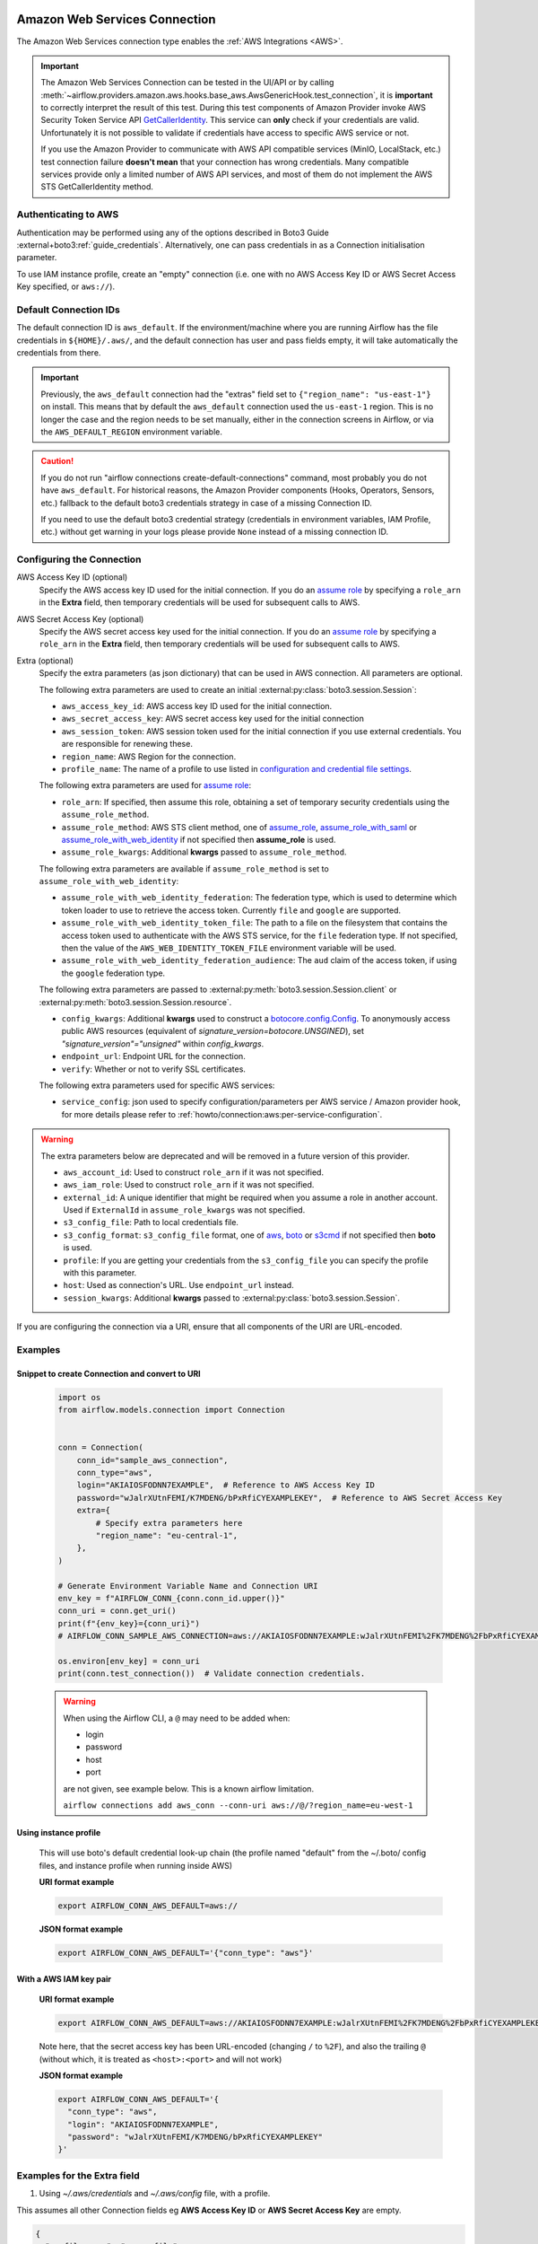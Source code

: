  .. Licensed to the Apache Software Foundation (ASF) under one
    or more contributor license agreements.  See the NOTICE file
    distributed with this work for additional information
    regarding copyright ownership.  The ASF licenses this file
    to you under the Apache License, Version 2.0 (the
    "License"); you may not use this file except in compliance
    with the License.  You may obtain a copy of the License at

 ..   http://www.apache.org/licenses/LICENSE-2.0

 .. Unless required by applicable law or agreed to in writing,
    software distributed under the License is distributed on an
    "AS IS" BASIS, WITHOUT WARRANTIES OR CONDITIONS OF ANY
    KIND, either express or implied.  See the License for the
    specific language governing permissions and limitations
    under the License.

.. _howto/connection:aws:

Amazon Web Services Connection
==============================

The Amazon Web Services connection type enables the :ref:`AWS Integrations <AWS>`.

.. important:: The Amazon Web Services Connection can be tested in the UI/API or by calling
    :meth:`~airflow.providers.amazon.aws.hooks.base_aws.AwsGenericHook.test_connection`,
    it is **important** to correctly interpret the result of this test.
    During this test components of Amazon Provider invoke AWS Security Token Service API
    `GetCallerIdentity <https://docs.aws.amazon.com/STS/latest/APIReference/API_GetCallerIdentity.html>`__.
    This service can  **only** check if your credentials are valid.
    Unfortunately it is not possible to validate if credentials have access to specific AWS service or not.

    If you use the Amazon Provider to communicate with AWS API compatible services (MinIO, LocalStack, etc.)
    test connection failure **doesn't mean** that your connection has wrong credentials.
    Many compatible services provide only a limited number of AWS API services,
    and most of them do not implement the AWS STS GetCallerIdentity method.


Authenticating to AWS
---------------------

Authentication may be performed using any of the options described in Boto3 Guide :external+boto3:ref:`guide_credentials`.
Alternatively, one can pass credentials in as a Connection initialisation parameter.

To use IAM instance profile, create an "empty" connection (i.e. one with no AWS Access Key ID or AWS Secret Access Key
specified, or ``aws://``).

Default Connection IDs
-----------------------

The default connection ID is ``aws_default``. If the environment/machine where you are running Airflow has the
file credentials in ``${HOME}/.aws/``, and the default connection has user and pass fields empty, it will take
automatically the credentials from there.

.. important:: Previously, the ``aws_default`` connection had the "extras" field set to ``{"region_name": "us-east-1"}``
    on install. This means that by default the ``aws_default`` connection used the ``us-east-1`` region.
    This is no longer the case and the region needs to be set manually, either in the connection screens in Airflow,
    or via the ``AWS_DEFAULT_REGION`` environment variable.

.. caution:: If you do not run "airflow connections create-default-connections" command,
    most probably you do not have ``aws_default``. For historical reasons, the Amazon Provider
    components (Hooks, Operators, Sensors, etc.) fallback to the default boto3 credentials strategy
    in case of a missing Connection ID.

    If you need to use the default boto3 credential strategy (credentials in environment variables, IAM Profile, etc.)
    without get warning in your logs please provide ``None`` instead of a missing connection ID.

.. _howto/connection:aws:configuring-the-connection:

Configuring the Connection
--------------------------


AWS Access Key ID (optional)
    Specify the AWS access key ID used for the initial connection.
    If you do an `assume role <https://docs.aws.amazon.com/STS/latest/APIReference/API_AssumeRole.html>`__
    by specifying a ``role_arn`` in the **Extra** field,
    then temporary credentials will be used for subsequent calls to AWS.

AWS Secret Access Key (optional)
    Specify the AWS secret access key used for the initial connection.
    If you do an `assume role <https://docs.aws.amazon.com/STS/latest/APIReference/API_AssumeRole.html>`__
    by specifying a ``role_arn`` in the **Extra** field,
    then temporary credentials will be used for subsequent calls to AWS.

Extra (optional)
    Specify the extra parameters (as json dictionary) that can be used in AWS
    connection. All parameters are optional.

    The following extra parameters are used to create an initial :external:py:class:`boto3.session.Session`:

    * ``aws_access_key_id``: AWS access key ID used for the initial connection.
    * ``aws_secret_access_key``: AWS secret access key used for the initial connection
    * ``aws_session_token``: AWS session token used for the initial connection if you use external credentials.
      You are responsible for renewing these.
    * ``region_name``: AWS Region for the connection.
    * ``profile_name``: The name of a profile to use listed in
      `configuration and credential file settings <https://docs.aws.amazon.com/cli/latest/userguide/cli-configure-files.html#cli-configure-files-settings>`__.

    The following extra parameters are used for `assume role <https://docs.aws.amazon.com/STS/latest/APIReference/API_AssumeRole.html>`__:

    * ``role_arn``: If specified, then assume this role, obtaining a set of temporary security credentials using the ``assume_role_method``.
    * ``assume_role_method``: AWS STS client method, one of
      `assume_role <https://docs.aws.amazon.com/STS/latest/APIReference/API_AssumeRole.html>`__,
      `assume_role_with_saml <https://docs.aws.amazon.com/STS/latest/APIReference/API_AssumeRoleWithSAML.html>`__ or
      `assume_role_with_web_identity <https://docs.aws.amazon.com/STS/latest/APIReference/API_AssumeRoleWithWebIdentity.html>`__
      if not specified then **assume_role** is used.
    * ``assume_role_kwargs``: Additional **kwargs** passed to ``assume_role_method``.

    The following extra parameters are available if ``assume_role_method`` is set to ``assume_role_with_web_identity``:

    * ``assume_role_with_web_identity_federation``: The federation type, which is used to determine which token loader to use to retrieve
      the access token. Currently ``file`` and ``google`` are supported.
    * ``assume_role_with_web_identity_token_file``: The path to a file on the filesystem that contains the access token used to
      authenticate with the AWS STS service, for  the ``file`` federation type. If not specified, then the value of the
      ``AWS_WEB_IDENTITY_TOKEN_FILE`` environment variable will be used.
    * ``assume_role_with_web_identity_federation_audience``: The ``aud`` claim of the access token, if using the ``google`` federation type.

    The following extra parameters are passed to :external:py:meth:`boto3.session.Session.client`
    or :external:py:meth:`boto3.session.Session.resource`.

    * ``config_kwargs``: Additional **kwargs** used to construct a
      `botocore.config.Config <https://botocore.amazonaws.com/v1/documentation/api/latest/reference/config.html>`__.
      To anonymously access public AWS resources (equivalent of `signature_version=botocore.UNSGINED`), set `"signature_version"="unsigned"` within `config_kwargs`.
    * ``endpoint_url``: Endpoint URL for the connection.
    * ``verify``: Whether or not to verify SSL certificates.

    The following extra parameters used for specific AWS services:

    * ``service_config``: json used to specify configuration/parameters per AWS service / Amazon provider hook,
      for more details please refer to :ref:`howto/connection:aws:per-service-configuration`.

.. warning:: The extra parameters below are deprecated and will be removed in a future version of this provider.

    * ``aws_account_id``: Used to construct ``role_arn`` if it was not specified.
    * ``aws_iam_role``: Used to construct ``role_arn`` if it was not specified.
    * ``external_id``: A unique identifier that might be required when you assume a role in another account.
      Used if ``ExternalId`` in ``assume_role_kwargs`` was not specified.
    * ``s3_config_file``: Path to local credentials file.
    * ``s3_config_format``: ``s3_config_file`` format, one of
      `aws <https://docs.aws.amazon.com/cli/latest/userguide/cli-configure-files.html#cli-configure-files-settings>`_,
      `boto <http://boto.cloudhackers.com/en/latest/boto_config_tut.html#details>`_ or
      `s3cmd <https://s3tools.org/kb/item14.htm>`_ if not specified then **boto** is used.
    * ``profile``: If you are getting your credentials from the ``s3_config_file``
      you can specify the profile with this parameter.
    * ``host``: Used as connection's URL. Use ``endpoint_url`` instead.
    * ``session_kwargs``: Additional **kwargs** passed to :external:py:class:`boto3.session.Session`.

If you are configuring the connection via a URI, ensure that all components of the URI are URL-encoded.

Examples
--------

Snippet to create Connection and convert to URI
^^^^^^^^^^^^^^^^^^^^^^^^^^^^^^^^^^^^^^^^^^^^^^^

  .. code-block:: python

    import os
    from airflow.models.connection import Connection


    conn = Connection(
        conn_id="sample_aws_connection",
        conn_type="aws",
        login="AKIAIOSFODNN7EXAMPLE",  # Reference to AWS Access Key ID
        password="wJalrXUtnFEMI/K7MDENG/bPxRfiCYEXAMPLEKEY",  # Reference to AWS Secret Access Key
        extra={
            # Specify extra parameters here
            "region_name": "eu-central-1",
        },
    )

    # Generate Environment Variable Name and Connection URI
    env_key = f"AIRFLOW_CONN_{conn.conn_id.upper()}"
    conn_uri = conn.get_uri()
    print(f"{env_key}={conn_uri}")
    # AIRFLOW_CONN_SAMPLE_AWS_CONNECTION=aws://AKIAIOSFODNN7EXAMPLE:wJalrXUtnFEMI%2FK7MDENG%2FbPxRfiCYEXAMPLEKEY@/?region_name=eu-central-1

    os.environ[env_key] = conn_uri
    print(conn.test_connection())  # Validate connection credentials.


  .. warning:: When using the Airflow CLI, a ``@`` may need to be added when:

    - login
    - password
    - host
    - port

    are not given, see example below. This is a known airflow limitation.

    ``airflow connections add aws_conn --conn-uri aws://@/?region_name=eu-west-1``

Using instance profile
^^^^^^^^^^^^^^^^^^^^^^

  This will use boto's default credential look-up chain (the profile named "default" from the ~/.boto/ config files,
  and instance profile when running inside AWS)

  **URI format example**

  .. code-block:: bash

    export AIRFLOW_CONN_AWS_DEFAULT=aws://


  **JSON format example**

  .. code-block:: bash

    export AIRFLOW_CONN_AWS_DEFAULT='{"conn_type": "aws"}'


With a AWS IAM key pair
^^^^^^^^^^^^^^^^^^^^^^^

  **URI format example**

  .. code-block:: bash

    export AIRFLOW_CONN_AWS_DEFAULT=aws://AKIAIOSFODNN7EXAMPLE:wJalrXUtnFEMI%2FK7MDENG%2FbPxRfiCYEXAMPLEKEY@

  Note here, that the secret access key has been URL-encoded (changing ``/`` to ``%2F``), and also the
  trailing ``@`` (without which, it is treated as ``<host>:<port>`` and will not work)

  **JSON format example**

  .. code-block:: bash

    export AIRFLOW_CONN_AWS_DEFAULT='{
      "conn_type": "aws",
      "login": "AKIAIOSFODNN7EXAMPLE",
      "password": "wJalrXUtnFEMI/K7MDENG/bPxRfiCYEXAMPLEKEY"
    }'

Examples for the **Extra** field
--------------------------------

1. Using *~/.aws/credentials* and *~/.aws/config* file, with a profile.

This assumes all other Connection fields eg **AWS Access Key ID** or **AWS Secret Access Key**  are empty.

.. code-block:: json

    {
      "profile_name": "my_profile"
    }


2. Specifying a role_arn to assume and a region_name

.. code-block:: json

    {
      "role_arn": "arn:aws:iam::112223334444:role/my_role",
      "region_name": "ap-southeast-2"
    }

.. seealso::
    - https://docs.aws.amazon.com/IAM/latest/UserGuide/id_credentials_temp_request.html#api_assumerole


3. Configuring an outbound HTTP proxy

.. code-block:: json

    {
      "config_kwargs": {
        "proxies": {
          "http": "http://myproxy.mycompany.local:8080",
          "https": "http://myproxy.mycompany.local:8080"
        }
      }
    }

4. Using AssumeRoleWithWebIdentity (file-based token)

.. code-block:: json

    {
      "role_arn": "arn:aws:iam::112223334444:role/my_role",
      "assume_role_method": "assume_role_with_web_identity",
      "assume_role_with_web_identity_federation": "file",
      "assume_role_with_web_identity_token_file": "/path/to/access_token"
    }

5. Using AssumeRoleWithSAML

.. code-block:: json

    {
      "region_name":"eu-west-1",
      "role_arn":"arn:aws:iam::112223334444:role/my_role",
      "assume_role_method":"assume_role_with_saml",
      "assume_role_with_saml":{
        "principal_arn":"arn:aws:iam::112223334444:saml-provider/my_saml_provider",
        "idp_url":"https://idp.mycompany.local/.../saml/clients/amazon-aws",
        "idp_auth_method":"http_spegno_auth",
        "mutual_authentication":"OPTIONAL",
        "idp_request_kwargs":{
          "headers":{"Accept": "text/html,application/xhtml+xml,application/xml;q=0.9,*/*;q=0.8"},
          "verify":false
        },
        "idp_request_retry_kwargs": {
          "total": 10,
          "backoff_factor":1,
          "status":10,
          "status_forcelist": [400, 429, 500, 502, 503, 504]
        },
        "log_idp_response":false,
        "saml_response_xpath":"////INPUT[@NAME='SAMLResponse']/@VALUE",
      },
      "assume_role_kwargs": { "something":"something" }
    }

The following settings may be used within the ``assume_role_with_saml`` container in Extra.

    * ``principal_arn``: The ARN of the SAML provider created in IAM that describes the identity provider.
    * ``idp_url``: The URL to your IDP endpoint, which provides SAML Assertions.
    * ``idp_auth_method``: Specify "http_spegno_auth" to use the Python ``requests_gssapi`` library. This library is more up to date than ``requests_kerberos`` and is backward compatible. See ``requests_gssapi`` documentation on PyPI.
    * ``mutual_authentication``: Can be "REQUIRED", "OPTIONAL" or "DISABLED". See ``requests_gssapi`` documentation on PyPI.
    * ``idp_request_kwargs``: Additional ``kwargs`` passed to ``requests`` when requesting from the IDP (over HTTP/S).
    * ``idp_request_retry_kwargs``: Additional ``kwargs`` to construct a
      `urllib3.util.Retry <https://urllib3.readthedocs.io/en/stable/reference/urllib3.util.html#urllib3.util.Retry>`_
      used as a retry strategy when requesting from the IDP.
    * ``log_idp_response``: Useful for debugging - if specified, print the IDP response content to the log. Note that a successful response will contain sensitive information!
    * ``saml_response_xpath``: How to query the IDP response using XML / HTML xpath.
    * ``assume_role_kwargs``: Additional ``kwargs`` passed to ``sts_client.assume_role_with_saml``.

.. note:: The ``requests_gssapi`` library is used to obtain a SAML response from your IDP.
    You may need to ``pip uninstall python-gssapi`` and ``pip install gssapi`` instead for this to work.
    The ``python-gssapi`` library is outdated, and conflicts with some versions of ``paramiko`` which Airflow uses elsewhere.

.. seealso::
    - :class:`airflow.providers.amazon.aws.hooks.base_aws.AwsBaseHook`
    - https://docs.aws.amazon.com/IAM/latest/UserGuide/id_credentials_temp_request.html#api_assumerolewithsaml
    - https://pypi.org/project/requests-gssapi/


.. _howto/connection:aws:per-service-configuration:

Per-service configuration
^^^^^^^^^^^^^^^^^^^^^^^^^

S3 Bucket configurations
""""""""""""""""""""""""

To use S3 bucket name per connection in :class:`~airflow.providers.amazon.aws.hooks.s3.S3Hook` methods,
provide selected options in the connection's extra field.

.. note:: The ``bucket_name`` parameter in hook methods will override this connection setting.

.. code-block:: json

    {
      "service_config": {
        "s3": {
          "bucket_name": "awesome-bucket"
        }
      }
    }


Avoid Throttling exceptions
---------------------------

Amazon Web Services have quota limits for simultaneous API call as result with frequent calls
``apache-airflow-providers-amazon`` components might fail during execution with a
throttling exception, e.g. *ThrottlingException*, *ProvisionedThroughputExceededException*.

``botocore.config.Config`` supports different exponential backoff modes out of the box:
``legacy``, ``standard``, ``adaptive``

By default, ``botocore.config.Config`` uses ``legacy`` mode with 5 maximum retry attempts,
which may not be enough in some cases.

If you encounter throttling exceptions, you may change the mode to ``standard`` with more retry attempts.


.. seealso::
    - Boto3 Guide: :external+boto3:ref:`guide_retries`

Set in Connection
^^^^^^^^^^^^^^^^^

**Connection extra field**:
  .. code-block:: json

    {
      "config_kwargs": {
        "retries": {
          "mode": "standard",
          "max_attempts": 10
        }
      }
    }

Set in AWS Config File
^^^^^^^^^^^^^^^^^^^^^^

**~/.aws/config**:
  .. code-block:: ini

    [profile awesome_aws_profile]
    retry_mode = standard
    max_attempts = 10

**Connection extra field**:
  .. code-block:: json

    {
      "profile_name": "awesome_aws_profile"
    }

Set by Environment Variables
^^^^^^^^^^^^^^^^^^^^^^^^^^^^
  .. note:: This sets the retry mode on all connections,
    unless another retry config is explicitly set on a specific connection.

  .. code-block:: bash

    export AWS_RETRY_MODE=standard
    export AWS_MAX_ATTEMPTS=10


.. _howto/connection:aws:session-factory:

Session Factory
---------------

The default ``BaseSessionFactory`` for the connection can handle most of the authentication methods for AWS.
In the case that you would like to have full control of :external:py:class:`boto3.session.Session` creation or
you are using custom `federation <https://aws.amazon.com/identity/federation/>`__ that requires
`external process to source the credentials <https://docs.aws.amazon.com/cli/latest/userguide/cli-configure-sourcing-external.html>`__,
you can subclass :class:`~airflow.providers.amazon.aws.hooks.base_aws.BaseSessionFactory` and override ``create_session``
and/or ``_create_basic_session`` method depending on your needs.

You will also need to add configuration for ``AwsBaseHook`` to use the custom implementation by their full path.

Example
^^^^^^^

**Configuration**:
  .. code-block:: ini

    [aws]
    session_factory = my_company.aws.MyCustomSessionFactory

**Connection extra field**:
  .. code-block:: json

    {
      "federation": {
        "username": "my_username",
        "password": "my_password"
      }
    }

**Custom Session Factory**:
  .. code-block:: python

    def get_federated_aws_credentials(username: str, password: str):
        """
        Mock interaction with federation endpoint/process and returns AWS credentials.
        """
        return {
            "Version": 1,
            "AccessKeyId": "key",
            "SecretAccessKey": "secret",
            "SessionToken": "token",
            "Expiration": "2050-12-31T00:00:00.000Z",
        }


    class MyCustomSessionFactory(BaseSessionFactory):
        @property
        def federated(self):
            return "federation" in self.extra_config

        def _create_basic_session(self, session_kwargs: dict[str, Any]) -> boto3.session.Session:
            if self.federated:
                return self._create_federated_session(session_kwargs)
            else:
                return super()._create_basic_session(session_kwargs)

        def _create_federated_session(self, session_kwargs: dict[str, Any]) -> boto3.session.Session:
            username = self.extra_config["federation"]["username"]
            region_name = self._get_region_name()
            self.log.debug(
                f"Creating federated session with username={username} region_name={region_name} for "
                f"connection {self.conn.conn_id}"
            )
            credentials = RefreshableCredentials.create_from_metadata(
                metadata=self._refresh_federated_credentials(),
                refresh_using=self._refresh_federated_credentials,
                method="custom-federation",
            )
            session = botocore.session.get_session()
            session._credentials = credentials
            session.set_config_variable("region", region_name)
            return boto3.session.Session(botocore_session=session, **session_kwargs)

        def _refresh_federated_credentials(self) -> dict[str, str]:
            self.log.debug("Refreshing federated AWS credentials")
            credentials = get_federated_aws_credentials(**self.extra_config["federation"])
            access_key_id = credentials["AccessKeyId"]
            expiry_time = credentials["Expiration"]
            self.log.info(
                f"New federated AWS credentials received with aws_access_key_id={access_key_id} and "
                f"expiry_time={expiry_time} for connection {self.conn.conn_id}"
            )
            return {
                "access_key": access_key_id,
                "secret_key": credentials["SecretAccessKey"],
                "token": credentials["SessionToken"],
                "expiry_time": expiry_time,
            }


.. _howto/connection:aws:gcp-federation:

Google Cloud to AWS authentication using Web Identity Federation
----------------------------------------------------------------


Thanks to `Web Identity Federation <https://docs.aws.amazon.com/IAM/latest/UserGuide/id_roles_providers_oidc.html>`__, you can use the credentials from the Google Cloud platform to authorize
access in the Amazon Web Service platform. If you additionally use authorizations with access token obtained
from `metadata server <https://cloud.google.com/compute/docs/storing-retrieving-metadata>`__ or
`Workload Identity <https://cloud.google.com/kubernetes-engine/docs/how-to/workload-identity#gke_mds>`__,
you can improve the security of your environment by eliminating long-lived credentials.

The Google Cloud credentials is exchanged for the Amazon Web Service
`temporary credentials <https://docs.aws.amazon.com/IAM/latest/UserGuide/id_credentials_temp.html>`__
by `AWS Security Token Service <https://docs.aws.amazon.com/STS/latest/APIReference/welcome.html>`__.

The following diagram illustrates a typical communication flow used to obtain the AWS credentials.

.. figure::  /img/aws-web-identity-federation-gcp.png

    Communication Flow Diagram

Role setup
^^^^^^^^^^

In order for a Google identity to be recognized by AWS, you must configure roles in AWS.

You can do it by using the role wizard or by using `the Terraform <https://www.terraform.io/>`__.

Role wizard
"""""""""""

To create an IAM role for web identity federation:

1. Sign in to the AWS Management Console and open the IAM console at https://console.aws.amazon.com/iam/.
2. In the navigation pane, choose **Roles** and then choose **Create role**.
3. Choose the **Web identity** role type.
4. For Identity provider, choose the **Google**.
5. Type the service account email address (in the form ``<NAME>@<PROJECT_ID>.iam.gserviceaccount.com``) into the **Audience** box.
6. Review your web identity information and then choose **Next: Permissions**.
7. Select the policy to use for the permissions policy or choose **Create policy** to open a new browser tab and create a new policy from scratch. For more information, see `Creating IAM Policy <https://docs.aws.amazon.com/IAM/latest/UserGuide/access_policies_create-console.html#access_policies_create-start>`__.
8. Choose **Next: Tags**.
9. (Optional) Add metadata to the role by attaching tags as key–value pairs. For more information about using tags in IAM, see `Tagging IAM users and roles <https://docs.aws.amazon.com/IAM/latest/UserGuide/id_tags.html>`__.
10. Choose **Next: Review**.
11. For **Role name**, type a role name. Role names must be unique within your AWS account.
12. (Optional) For **Role description**, type a description for the new role.
13. Review the role and then choose **Create role**.

For more information, see: `Creating a role for web identity or OpenID connect federation (console) <https://docs.aws.amazon.com/IAM/latest/UserGuide/id_roles_create_for-idp_oidc.html>`__

Finally, you should get a role that has a similar policy to the one below:

.. code-block:: json

    {
      "Version": "2012-10-17",
      "Statement": [
        {
          "Effect": "Allow",
          "Principal": {
            "Federated": "accounts.google.com"
          },
          "Action": "sts:AssumeRoleWithWebIdentity",
          "Condition": {
            "StringEquals": {
              "accounts.google.com:aud": "<NAME>@<PROJECT_ID>.iam.gserviceaccount.com"
            }
          }
        }
      ]
    }

In order to protect against the misuse of the Google OpenID token, you can also limit the scope of use by configuring
restrictions per audience. You will need to configure the same value for the connection, and then this value also included in the ID Token. AWS will test if this value matches.
For that, you can add a new condition to the policy.

.. code-block:: json

    {
      "Condition": {
        "StringEquals": {
          "accounts.google.com:aud": "<NAME>@<PROJECT_ID>.iam.gserviceaccount.com",
          "accounts.google.com:oaud": "service-amp.my-company.com"
        }
      }
    }

After creating the role, you should configure the connection in Airflow.

Terraform
"""""""""

In order to quickly configure a new role, you can use the following Terraform script, which configures
AWS roles along with the assigned policy.
Before using it, you need correct the variables in the ``locals`` section to suit your environment:

* ``google_service_account`` - The email address of the service account that will have permission to use
  this role
* ``google_openid_audience`` - Constant value that is configured in the Airflow role and connection.
  It prevents misuse of the Google ID token.
* ``aws_role_name`` - The name of the new AWS role.
* ``aws_policy_name`` - The name of the new AWS policy.


For more information on using Terraform scripts, see:
`Terraform docs - Get started - AWS <https://learn.hashicorp.com/collections/terraform/aws-get-started>`__

After executing the plan, you should configure the connection in Airflow.

.. code-block: terraform

    locals {
      google_service_account = "<NAME>@<PROJECT>.iam.gserviceaccount.com"
      google_openid_audience = "<SERVICE_NAME>.<DOMAIN>"
      aws_role_name          = "WebIdentity-Role"
      aws_policy_name        = "WebIdentity-Role"
    }

    terraform {
      required_providers {
        aws = {
          source  = "hashicorp/aws"
          version = "~> 3.0"
        }
      }
    }

    provider "aws" {
      region = "us-east-1"
    }

    data "aws_iam_policy_document" "assume_role_policy" {
      statement {
        actions = [
          "sts:AssumeRoleWithWebIdentity"
        ]
        effect = "Allow"

        condition {
          test = "StringEquals"
          variable = "accounts.google.com:aud"
          values = [local.google_service_account]
        }

        condition {
          test = "StringEquals"
          variable = "accounts.google.com:oaud"
          values = [local.google_openid_audience]
        }

        principals {
          identifiers = ["accounts.google.com"]
          type = "Federated"
        }
      }
    }

    resource "aws_iam_role" "role_web_identity" {
      name               = local.aws_role_name
      description        = "Terraform managed policy"
      path               = "/"
      assume_role_policy = data.aws_iam_policy_document.assume_role_policy.json
    }
    # terraform import aws_iam_role.role_web_identity "WebIdentity-Role"

    data "aws_iam_policy_document" "web_identity_bucket_policy_document" {
      statement {
        effect = "Allow"
        actions = [
          "s3:ListAllMyBuckets"
        ]
        resources = ["*"]
      }
    }

    resource "aws_iam_policy" "web_identity_bucket_policy" {
      name = local.aws_policy_name
      path = "/"
      description = "Terraform managed policy"
      policy = data.aws_iam_policy_document.web_identity_bucket_policy_document.json
    }
    # terraform import aws_iam_policy.web_identity_bucket_policy arn:aws:iam::240057002457:policy/WebIdentity-S3-Policy


    resource "aws_iam_role_policy_attachment" "policy-attach" {
      role       = aws_iam_role.role_web_identity.name
      policy_arn = aws_iam_policy.web_identity_bucket_policy.arn
    }
    # terraform import aws_iam_role_policy_attachment.policy-attach WebIdentity-Role/arn:aws:iam::240057002457:policy/WebIdentity-S3-Policy


Connection setup
^^^^^^^^^^^^^^^^

In order to use a Google identity, field ``"assume_role_method"`` must be ``"assume_role_with_web_identity"`` and
field ``"assume_role_with_web_identity_federation"`` must be ``"google"`` in the extra section
of the connection setup. It also requires that you set up roles in the ``"role_arn"`` field.
Optionally, you can limit the use of the Google Open ID token by configuring the
``"assume_role_with_web_identity_federation_audience"`` field. The value of these fields must match the value configured in the role.

Airflow will establish Google's credentials based on `the Application Default Credentials <https://cloud.google.com/docs/authentication/production>`__.

Below is an example connection configuration.

.. code-block:: json

  {
    "role_arn": "arn:aws:iam::240057002457:role/WebIdentity-Role",
    "assume_role_method": "assume_role_with_web_identity",
    "assume_role_with_web_identity_federation": "google",
    "assume_role_with_web_identity_federation_audience": "service_a.apache.com"
  }

You can configure connection, also using environmental variable :envvar:`AIRFLOW_CONN_{CONN_ID}`.

.. code-block:: bash

    export AIRFLOW_CONN_AWS_DEFAULT="aws://\
    ?role_arn=arn%3Aaws%3Aiam%3A%3A240057002457%3Arole%2FWebIdentity-Role&\
    assume_role_method=assume_role_with_web_identity&\
    assume_role_with_web_identity_federation=google&\
    assume_role_with_web_identity_federation_audience=aaa.polidea.com"

Using IAM Roles for Service Accounts (IRSA) on EKS
----------------------------------------------------------------

If you are running Airflow on `Amazon EKS <https://aws.amazon.com/eks/>`_,
you can grant AWS related permission (such as S3 Read/Write for remote logging) to the Airflow service
by granting the IAM role to its service account.
IRSA provides fine-grained permission management for apps(e.g., pods) that run on EKS and use other AWS services.
These could be apps that use S3, any other AWS services like Secrets Manager, CloudWatch, DynamoDB etc.

To activate this, the following steps must be followed:

1. Create an IAM OIDC Provider on EKS cluster.
2. Create an IAM Role and Policy to attach to the Airflow service account with web identity provider created at 1.
3. Add the corresponding IAM Role to the Airflow service account as an annotation.

.. seealso::
    - https://docs.aws.amazon.com/eks/latest/userguide/iam-roles-for-service-accounts.html

Then you can find ``AWS_ROLE_ARN`` and ``AWS_WEB_IDENTITY_TOKEN_FILE`` in environment variables of appropriate pods that
`Amazon EKS Pod Identity Web Hook <https://github.com/aws/amazon-eks-pod-identity-webhook>`__ added.
Then `boto3 <https://boto3.amazonaws.com/v1/documentation/api/latest/guide/credentials.html#configuring-credentials>`__
will configure credentials using those variables. In order to use IRSA in Airflow, you have to create an aws connection
with all fields empty. If a field such as ``role-arn`` is set, Airflow does not follow the boto3 default flow because
it manually create a session using connection fields.
If you did not change the default connection ID, an empty AWS connection named ``aws_default`` would be enough.

Create IAM Role for Service Account(IRSA) using eksctl
------------------------------------------------------
`eksctl <https://eksctl.io/>`_ is a simple CLI tool for creating and managing clusters on EKS. Follow the steps to create IRSA for Airflow.

1. `Install eksctl <https://docs.aws.amazon.com/eks/latest/userguide/eksctl.html>`_ in your local machine.
2. Setup AWS credentials in your terminal to run ``eksctl`` commands.
3. The IAM OIDC Provider is not enabled by default, you can use the following command to enable.

.. code-block:: bash

    eksctl utils associate-iam-oidc-provider --cluster="<EKS_CLUSTER_ID>" --approve

4. Replace ``EKS_CLUSTER_ID``, ``SERVICE_ACCOUNT_NAME`` and ``NAMESPACE`` and execute the following command.
This command will use an existing EKS Cluster ID and create an IAM role, service account and namespace.

.. code-block:: bash

    eksctl create iamserviceaccount --cluster="<EKS_CLUSTER_ID>" --name="<SERVICE_ACCOUNT_NAME>" --namespace="<NAMESPACE>" --attach-policy-arn="<IAM_POLICY_ARN>" --approve``

This is an example command with values. This example is using managed policy with full
S3 permissions attached to the IAM role. We highly recommend you to create a restricted IAM policy
with necessary permissions to S3, Secrets Manager, CloudWatch etc. and use it with ``--attach-policy-arn``.

.. code-block:: bash

    eksctl create iamserviceaccount --cluster=airflow-eks-cluster --name=airflow-sa --namespace=airflow --attach-policy-arn=arn:aws:iam::aws:policy/AmazonS3FullAccess --approve

5. Use the service account name in Airflow Helm chart deployment or with Kubernetes Pod Operator.

Create IAM Role for Service Account(IRSA) using Terraform
---------------------------------------------------------

For Terraform users, IRSA roles can be created using `Amazon EKS Blueprints for Terraform <https://github.com/aws-ia/terraform-aws-eks-blueprints>`_ module.

This module creates a new IAM Role, service account and namespace.
This will associate IAM role with the service account and adds the annotation to the service account.
You need to create an IAM policy with the required permissions that you would like the containers in your pods to have.
Replace ``IAM_POLICY_ARN`` with your IAM policy ARN, other required inputs as shown below and run ``terraform apply``.

.. code-block:: terraform

    module "airflow_irsa" {
      source = "github.com/aws-ia/terraform-aws-eks-blueprints//modules/irsa"

      eks_cluster_id             = "<EKS_CLUSTER_ID>"
      eks_oidc_provider_arn      = "<EKS_CLUSTER_OIDC_PROVIDER_ARN>"
      irsa_iam_policies          = ["<IAM_POLICY_ARN>"]
      kubernetes_namespace       = "<NAMESPACE>"
      kubernetes_service_account = "<SERVICE_ACCOUNT_NAME>"
    }

Once the Terraform module is applied then you can use the service account in your Airflow deployments
or with Kubernetes Pod Operator.

